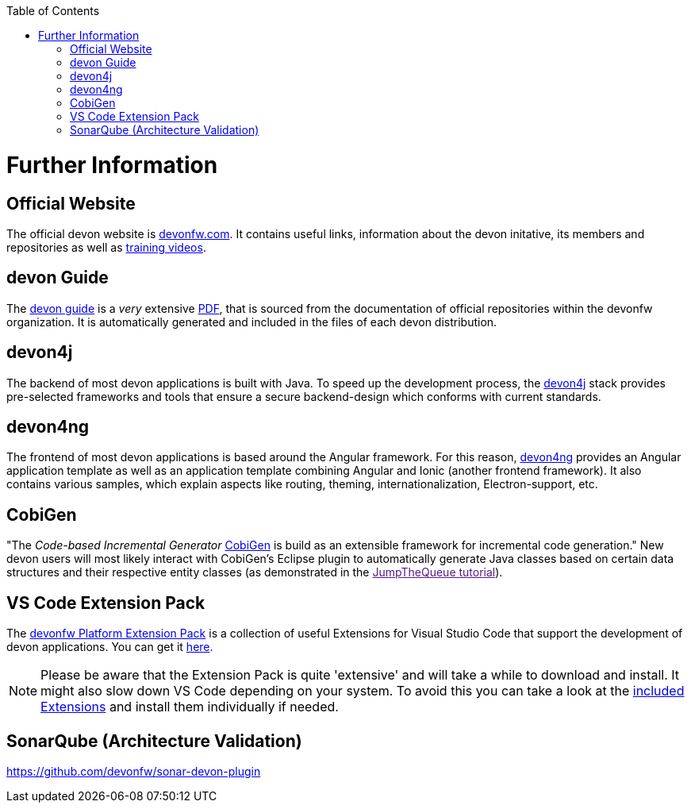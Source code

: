 // Please include this preamble in every page!
:toc: macro
toc::[]
:idprefix:
:idseparator: -
ifdef::env-github[]
:tip-caption: :bulb:
:note-caption: :information_source:
:important-caption: :heavy_exclamation_mark:
:caution-caption: :fire:
:warning-caption: :warning:
endif::[]

= Further Information

== Official Website
The official devon website is link:https://www.devonfw.com/[devonfw.com]. It contains useful links, information about the devon initative, its members and repositories as well as link:https://troom.capgemini.com/sites/vcc/devon/training_hub.aspx[training videos].

== devon Guide
The link:https://github.com/devonfw/devonfw-guide[devon guide] is a _very_ extensive link:https://github.com/devonfw/devonfw-guide/raw/master/devonfw_guide.pdf[PDF], that is sourced from the documentation of official repositories within the devonfw organization. It is automatically generated and included in the files of each devon distribution.

== devon4j
The backend of most devon applications is built with Java. To speed up the development process, the link:https://github.com/devonfw/devon4j[devon4j] stack provides pre-selected frameworks and tools that ensure a secure backend-design which conforms with current standards.

== devon4ng
The frontend of most devon applications is based around the Angular framework. For this reason, link:https://github.com/devonfw/devon4ng[devon4ng] provides an Angular application template as well as an application template combining Angular and Ionic (another frontend framework). It also contains various samples, which explain aspects like routing, theming, internationalization, Electron-support, etc.

== CobiGen
"The _Code-based Incremental Generator_ link:https://github.com/devonfw/tools-cobigen[CobiGen] is build as an extensible framework for incremental code generation." New devon users will most likely interact with CobiGen's Eclipse plugin to automatically generate Java classes based on certain data structures and their respective entity classes (as demonstrated in the link:[JumpTheQueue tutorial]).

== VS Code Extension Pack
The link:https://github.com/devonfw/extension-pack-vscode[devonfw Platform Extension Pack] is a collection of useful Extensions for Visual Studio Code that support the development of devon applications. You can get it link:https://marketplace.visualstudio.com/items?itemName=devonfw.devonfw-extension-pack[here].

[NOTE]
====
Please be aware that the Extension Pack is quite 'extensive' and will take a while to download and install. It might also slow down VS Code depending on your system. To avoid this you can take a look at the link:https://github.com/devonfw/extension-pack-vscode/blob/master/README.md[included Extensions] and install them individually if needed.
====

== SonarQube (Architecture Validation)
link:https://github.com/devonfw/sonar-devon-plugin[]

//== MrChecker (E2E Testing)
//link:https://github.com/devonfw/devonfw-testing[]